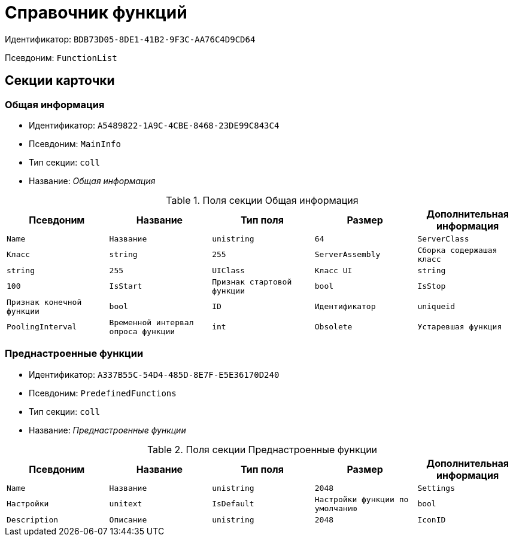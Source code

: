 = Справочник функций

Идентификатор: `BDB73D05-8DE1-41B2-9F3C-AA76C4D9CD64`

Псевдоним: `FunctionList`

== Секции карточки

=== Общая информация

* Идентификатор: `A5489822-1A9C-4CBE-8468-23DE99C843C4`

* Псевдоним: `MainInfo`

* Тип секции: `coll`

* Название: _Общая информация_

.Поля секции Общая информация
|===
|Псевдоним|Название|Тип поля|Размер|Дополнительная информация 

a|`Name`
a|`Название`
a|`unistring`
a|`64`

a|`ServerClass`
a|`Класс`
a|`string`
a|`255`

a|`ServerAssembly`
a|`Сборка содержашая класс`
a|`string`
a|`255`

a|`UIClass`
a|`Класс UI`
a|`string`
a|`100`

a|`IsStart`
a|`Признак стартовой функции`
a|`bool`

a|`IsStop`
a|`Признак конечной функции`
a|`bool`

a|`ID`
a|`Идентификатор`
a|`uniqueid`

a|`PoolingInterval`
a|`Временной интервал опроса функции`
a|`int`

a|`Obsolete`
a|`Устаревшая функция`
a|`bool`

|===
=== Преднастроенные функции

* Идентификатор: `A337B55C-54D4-485D-8E7F-E5E36170D240`

* Псевдоним: `PredefinedFunctions`

* Тип секции: `coll`

* Название: _Преднастроенные функции_

.Поля секции Преднастроенные функции
|===
|Псевдоним|Название|Тип поля|Размер|Дополнительная информация 

a|`Name`
a|`Название`
a|`unistring`
a|`2048`

a|`Settings`
a|`Настройки`
a|`unitext`

a|`IsDefault`
a|`Настройки функции по умолчанию`
a|`bool`

a|`Description`
a|`Описание`
a|`unistring`
a|`2048`

a|`IconID`
a|`Идентификатор файла иконки`
a|`fileid`

|===
